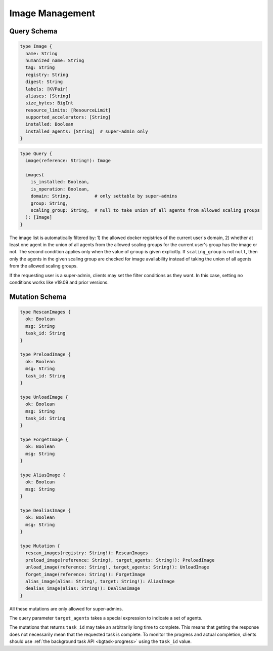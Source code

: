 Image Management
================

Query Schema
------------

.. code-block:: graphql

   type Image {
     name: String
     humanized_name: String
     tag: String
     registry: String
     digest: String
     labels: [KVPair]
     aliases: [String]
     size_bytes: BigInt
     resource_limits: [ResourceLimit]
     supported_accelerators: [String]
     installed: Boolean
     installed_agents: [String]  # super-admin only
   }

.. code-block:: graphql

   type Query {
     image(reference: String!): Image

     images(
       is_installed: Boolean,
       is_operation: Boolean,
       domain: String,         # only settable by super-admins
       group: String,
       scaling_group: String,  # null to take union of all agents from allowed scaling groups
     ): [Image]
   }

The image list is automatically filtered by:
1) the allowed docker registries of the current user's domain,
2) whether at least one agent in the union of all agents from the allowed scaling groups for the current user's group has the image or not.
The second condition applies only when the value of ``group`` is given explicitly.
If ``scaling_group`` is not ``null``, then only the agents in the given scaling group are checked for image availability instead of taking the union of all agents from the allowed scaling groups.

If the requesting user is a super-admin, clients may set the filter conditions as they want.
In this case, setting no conditions works like v19.09 and prior versions.

.. versionadded:: v5.20191215

   ``domain``, ``group``, and ``scaling_group`` filters are added to the ``images`` root query field.

.. versionchanged:: v5.20191215

   ``images`` query returns the images currently usable by the requesting user as described above.
   Previously, it returned all etcd-registered images.

Mutation Schema
---------------

.. code-block:: graphql

   type RescanImages {
     ok: Boolean
     msg: String
     task_id: String
   }

   type PreloadImage {
     ok: Boolean
     msg: String
     task_id: String
   }

   type UnloadImage {
     ok: Boolean
     msg: String
     task_id: String
   }

   type ForgetImage {
     ok: Boolean
     msg: String
   }

   type AliasImage {
     ok: Boolean
     msg: String
   }

   type DealiasImage {
     ok: Boolean
     msg: String
   }

   type Mutation {
     rescan_images(registry: String!): RescanImages
     preload_image(reference: String!, target_agents: String!): PreloadImage
     unload_image(reference: String!, target_agents: String!): UnloadImage
     forget_image(reference: String!): ForgetImage
     alias_image(alias: String!, target: String!): AliasImage
     dealias_image(alias: String!): DealiasImage
   }

All these mutations are only allowed for super-admins.

The query parameter ``target_agents`` takes a special expression to indicate a set of agents.

The mutations that returns ``task_id`` may take an arbitrarily long time to complete.
This means that getting the response does not necessarily mean that the requested task is complete.
To monitor the progress and actual completion, clients should use :ref:`the background task API <bgtask-progress>` using the ``task_id`` value.

.. versionadded:: v5.20191215

   ``forget_image``, ``preload_image`` and ``unload_image`` are added to the root mutation.

.. versionchanged:: v5.20191215

   ``rescan_images`` now returns immediately and its completion must be monitored using the new background task API.
